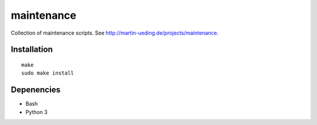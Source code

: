 .. Copyright © 2013 Martin Ueding <dev@martin-ueding.de>

###########
maintenance
###########

Collection of maintenance scripts. See
http://martin-ueding.de/projects/maintenance.

Installation
============

::

    make
    sudo make install

Depenencies
===========

- Bash
- Python 3
